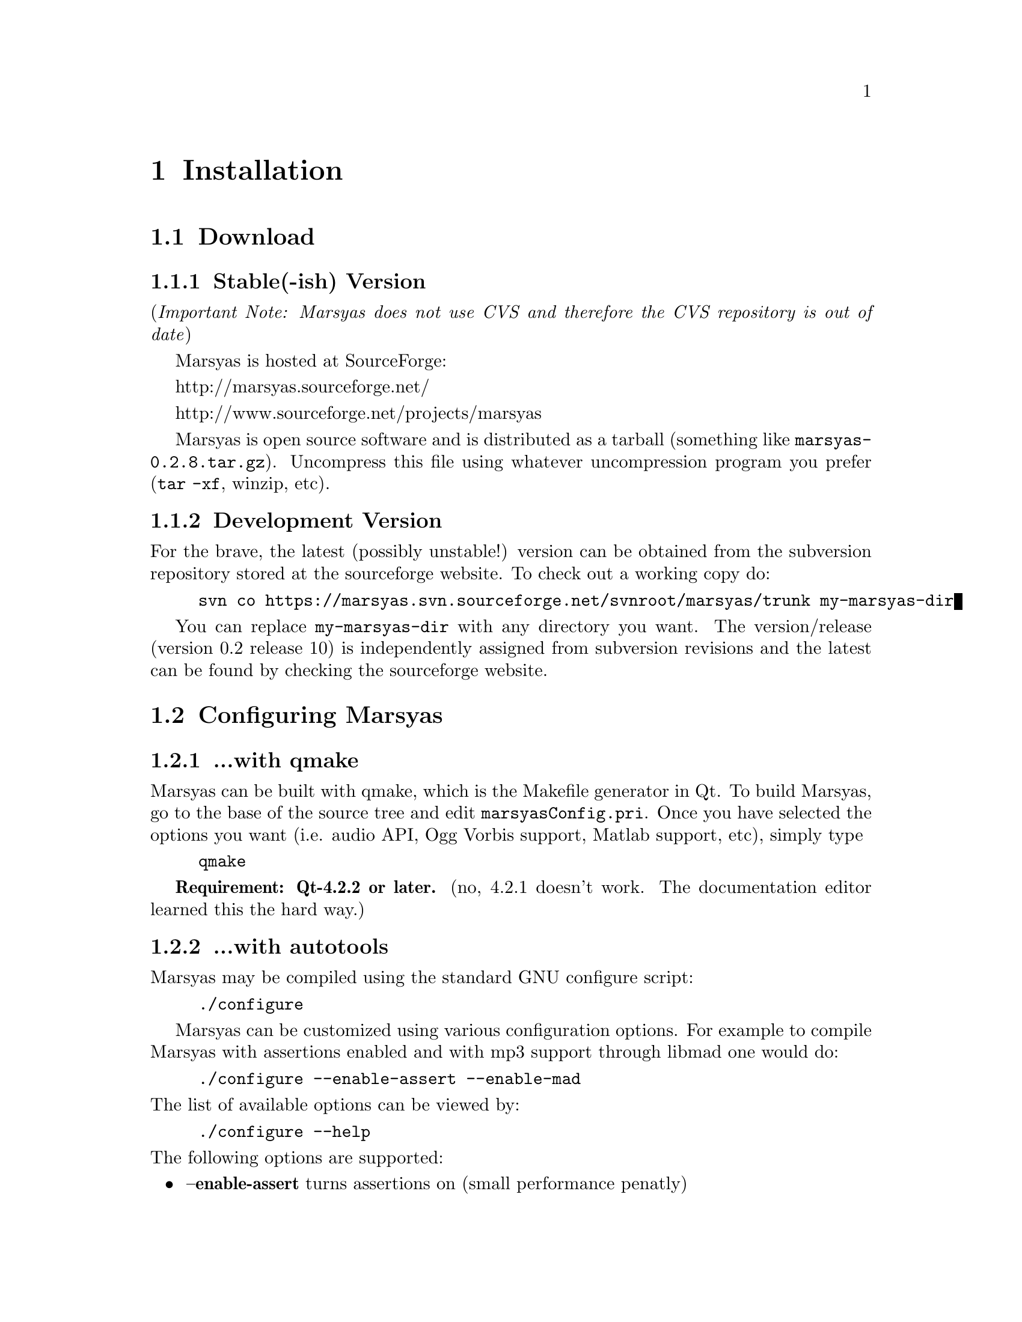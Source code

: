 @node Installation
@chapter Installation

@menu
* Download::                    
* Configuring Marsyas::         
* Compiling Marsyas::           
* Platform-specific notes::     
* Structure of distribution::   
@end menu


@node Download
@section Download

@subsection Stable(-ish) Version

(@i{Important Note: Marsyas does not use CVS and therefore the CVS repository 
is out of date})

Marsyas is hosted at SourceForge:

@ifnothtml
http://marsyas.sourceforge.net/
@end ifnothtml

@ifnothtml
http://www.sourceforge.net/projects/marsyas   
@end ifnothtml

@html 
<a href="http://www.sourceforge.net/projects/marsyas">
http://www.sourceforget.net/projects/marsyas </a> 
@end html

@html 
<a href="http://marsyas.sourceforge.net">
http://marsyas.sourceforge.net </a> 
@end html

Marsyas is open source software and is distributed 
as a tarball (something like @file{marsyas-0.2.8.tar.gz}).  Uncompress
this file using whatever uncompression program you prefer (@code{tar -xf},
winzip, etc).

@ignore
To extract the source tarball type: 

@e xample 
tar -zxvf marsyas-0.2.8.tar.gz 
@e nd example

This will create a subdirectory of the current 
directory called marsyas-0.2.8 that contains 
all the source files needed for compiling Marsyas. 
@end ignore

@subsection Development Version

For the brave, the latest (possibly unstable!) version can be
obtained from the subversion repository stored at the sourceforge
website.  To check out a working copy do:

@example 
svn co https://marsyas.svn.sourceforge.net/svnroot/marsyas/trunk my-marsyas-dir
@end example

You can replace @file{my-marsyas-dir} with any directory you want.  The 
version/release (version 0.2 release 10) is independently assigned 
from subversion revisions and the latest can be found by checking 
the sourceforge website. 

@c  this info isn't necessary
@ignore
Installation is the biggest source of grief for first time users of
Marsyas and the main source of email questions. Significant
improvements in the installation process have been made 
with the latest releases. (after marsyas-0.2.2). The following
operating systems are supported in roughly the following order (from
more complete support to less): Linux, MacOS X, Windows (cygwin),
Windows (Visual Studio). If you want to use the full functionality 
of Marsyas and have frequent updates and support you are strongly 
encouraged to use Linux. 
@end ignore

@c  This is good info, but not at this place in the docs.
@ignore
There is a lot of work behind the development of Marsyas. Although
Marsyas is and will remain free software, any form of financial or
hardware support is more than welcome.  The sourceforge page contains
a link for people to donate money to the project and any contribution
is welcome and will help further improve the framework. 
@end ignore


@node Configuring Marsyas
@section Configuring Marsyas

@subsection ...with qmake

Marsyas can be built with qmake, which is the Makefile generator in
Qt.  To build Marsyas, go to the base of the source tree and edit
@file{marsyasConfig.pri}.  Once you have selected the options you
want (i.e. audio API, Ogg Vorbis support, Matlab support, etc), simply type

@example
qmake
@end example

@b{Requirement: Qt-4.2.2 or later.}
(no, 4.2.1 doesn't work.  The documentation editor learned this the hard way.)
@c TODO: remove the above lines.  It's funny now, but when the Marsyas
@c  docs are more complete and professional, comments like this aren't good.


@subsection ...with autotools

Marsyas may be compiled using the standard GNU configure script:

@example
./configure
@end example

Marsyas can be customized using various configuration 
options. For example to compile Marsyas with assertions 
enabled and with mp3 support through libmad one would do: 

@example 
./configure --enable-assert --enable-mad
@end example 

@noindent
The list of available options can be viewed by: 

@example 
./configure --help 
@end example


@noindent
The following options are supported: 

@itemize
@item @b{--enable-assert}       turns assertions on (small performance penatly) 
@item @b{--enable-debug}        compiles Marsyas in debug mode generating
the necessary files for gdb (large performance penalty) 
@item @b{--enable-mad}          enables support for reading mp3 files using
libmad (which must be installed) 
@item @b{--enable-distributed}  compiles code for distributed audio
feature extraction (experimental) 
@item @b{--enable-readline}     realine support for the Marsyas Scripting
Language (msl) 
@item @b{--enable-oss}          use the OSS sound system 
@end itemize


@noindent
A frequent variation (if you don't have root priviledges) 
is to install Marsyas in your home directory (replace /home/gtzan with 
the appropriate path for your home directory). 
This can be accomplished by doing: 

@example
./configure --prefix=/home/gtzan 
make 
make install 
@end example


@node Compiling Marsyas
@section Compiling Marsyas

@subsection ...on *nix (Linux, FreeBSD, MacOSX)

After @ref{Configuring Marsyas}, simply type

@example
make

(optional, as root unless you changed the installation directory)
make install
@end example



@subsection ...on Windows

After @ref{Configuring Marsyas}, simply type

@example
nmake (nmake debug or nmake all for debug or debug and release builds)
@end example

This builds marsyas.lib, all (at least most of them) command line apps
(sfplay, bextract, etc) and MarPlayer and MarPhasevocoder.

To generate a MSVC .vcproj for a project just cd into the app dir (e.g.
apps/Qt4Apps/Meaws) and do:

@example
qmake -t vcapp 
@end example

In case you also want to create a .vcproj for the marsyas lib, cd into
marsyas dir and do:

@example
qmake -t vclib
@end example



@node Platform-specific notes
@section Platform-specific notes

@menu
* Linux::                       
* Mac OSX::                     
* Windows (cygwin)::            
* Windows (Visual Studio)::     
@end menu

@node Linux
@subsection Linux

@cindex Linux

Marsyas is mainly developed under Linux so installing 
under Linux is quite straightforward.  By default Marsyas assumes
that in Linux systems the ALSA sound system
and corresponding library and headers are installed.  Most new Linux
distribution are using ALSA.

In addition there are several configure options that 
can be used to enable/disable assertions, enable/disable debugging 
and include optional packages such as support for reading mp3s. 
@ref{Configuring Marsyas}.

@b{Requirement: ALSA headers.}  On most distributions, this is a
package called @code{alsa-devel} or @code{libalsa-devel}.


@node Mac OSX
@subsection Mac OSX

@cindex Mac OSX

Installation under OS X is almost identical to Linux. The developer
tools are not installed by default so you will need to install them. 
You can download XCode from the Apple Developer website. You can 
check whether they are installed or not by checking that you 
can run gcc on a terminal.

In addition there are several configure options that 
can be used to enable/disable assertions, enable/disable debugging 
and include optional packages such as support for reading mp3s. 
@ref{Configuring Marsyas}.


@node Windows (cygwin)
@subsection Windows (cygwin)
@cindex Cygwin

Installation under Windows using the cygwin environment and gcc is
similar to Linux. The most recent version of Marsyas 0.2 use RtAudio
for audio playback under Cygwin. In order to compile RtAudio you will
need to have the DirectX SDk installed.

In general, cygwin is not supported as well as Linux and OS X. 


@node Windows (Visual Studio)
@subsection Windows (Visual Studio)
@cindex Windows

A few of our developers are insane enough to use Visual Studio, so this
environment is fairly well-supported.


TODO: let's see if they actually read the documentation!  When you guys
notice this, let me know and I'll delete the OS flames.  :)

I have no clue how they bear to use such an inferior operating system,
let alone do programming in anything _other_ than vi.  I mean, even _emacs_
would be better than using a graphical tool for programming!


Real info:

@example
Anyone wanting to use MSVC2005 (and probably MSVC6, MSVC2003 and
MSVC2005express) and Qt4.2.2 opensource please try doing the following:

1)  Use the most recent version of qmake, available at:

http://qtnode.net/wiki/Qt4_with_Visual_Studio 

2)  Do not forget to put you Qt bin dir in the system path (i.e.
c:\Qt\4.2.2\bin), so you can use qmake anywhere, and to define the QMAKESPEC
env var, that for the case of MSVC2005 should be win32-msvc2005.

3) open a MSVC2005 command prompt (you can find this in
Start->Programs->Microsoft Visual Studio->Visual Studio Tools); this cmd
prompt has all the env variables correctly configured in case you do not
have them configured in your system)

3) run "qconfigure msvc2005" (without the quotes) and follow the
instructions (basically reply yes whenever asked).

4) after the successful build of qmake and the subsequent generation of the
makefiles for the patched Qt code, just do nmake to build the Qt lib (this
will take a while, so go grab a coffee or something! ;-))

5) When done, you should now be able to create MSVC2005 project using qmake
-t vcapp/vclib from all your marsyas .pro!
@end example


@node Structure of distribution
@section Structure of distribution 

Marsyas is primarily targeted to researchers and software 
developers who want to build new systems and applications 
using existing building blocks. Therefore familiarity 
with the directory structure of the Marsyas distribution 
is important for any serious work with the framework. 

The main marsyas directory consists of the following 
important files: 

@c  TODO: update after fixing these files.  -gp
@itemize
@item @b{INSTALL, COPYING, THANKS, README, AUTHORS, TODO:} text
files with important information in theory.  However, these have not
been updated in years.
@item @b{ChangeLog:} the change log is not maintained as consistently 
as it should be but it still provides useful information about the 
evolution of the software. 
@item @b{configure.in, Makefile.am:} the main files edited by 
the user/programmer that are required for the autotools. You will 
only need to edit these if you are adding new subdirectories 
or configuration options to the distribution. 
@item @b{marsyasConfig.pri:} edit this file to select your configure
options when using qmake.
@item @b{marsyasAll.pro:} only developers should edit this file.
@end itemize 


@noindent
In addition there are the following subdirectories: 

@itemize 
@item @b{marsyas:} the main directory containing all the 
important source code of Marsyas. The source files in this 
subdirectory are compiled into a static library that other 
programs can use to access Marsyas functionality. 

@item @b{bin:} executable files are compiled in @file{bin/release} or
@file{bin/debug}.

@item @b{apps:} the source code for the above executables.

@c  We use doxygen?  Really!?  check.  -gp
@item @b{doc:} contains both the user manual (which you are 
currently reading) as well as the source code documentation
that is generated using doxygen. To regenerate the manual in pdf
or html type (in the doc subdirectory)

@example 
make pdf 
make html 
@end example 

@item @b{apps/Qt4Apps:} provides GUI interfaces using QT4. These will not
work with earlier versions of QT. You must have QT4 installed in order
to use or compile these applications. A README file is supplied with
each one that has instructions on how to compile and run it.

@item @b{config:} configuration files used by autotools.

@c @item @b{distributed:} Experimental Marsyas classes for
@c distributed processing.

@c @item @b{marsyasMATLAB:} User MATLAB scripts (mfiles).

@end itemize 


